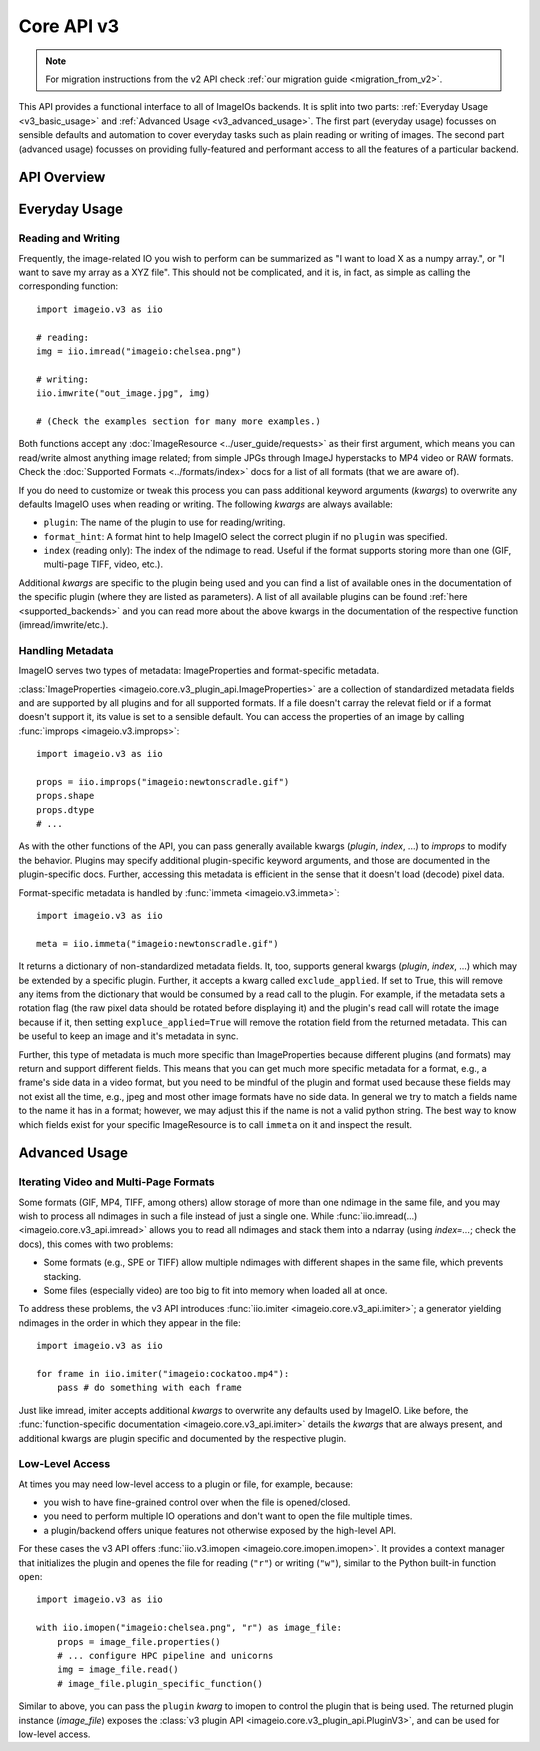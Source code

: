 -----------
Core API v3
-----------

.. py:currentmodule:: imageio.v3

.. note::
    For migration instructions from the v2 API check :ref:`our migration guide
    <migration_from_v2>`.

This API provides a functional interface to all of ImageIOs backends. It is
split into two parts: :ref:`Everyday Usage <v3_basic_usage>` and :ref:`Advanced
Usage <v3_advanced_usage>`. The first part (everyday usage) focusses on sensible
defaults and automation to cover everyday tasks such as plain reading or writing
of images. The second part (advanced usage) focusses on providing fully-featured
and performant access to all the features of a particular backend.

API Overview
------------

.. autosummary::
    :toctree: ../_autosummary/

    imageio.v3.imread
    imageio.v3.imwrite
    imageio.v3.imiter
    imageio.v3.improps
    imageio.v3.immeta
    imageio.v3.imopen

.. _v3_basic_usage:

Everyday Usage
--------------

Reading and Writing
^^^^^^^^^^^^^^^^^^^

Frequently, the image-related IO you wish to perform can be summarized as "I
want to load X as a numpy array.", or "I want to save my array as a XYZ file".
This should not be complicated, and it is, in fact, as simple as calling the
corresponding function::

    import imageio.v3 as iio

    # reading:
    img = iio.imread("imageio:chelsea.png")
    
    # writing:
    iio.imwrite("out_image.jpg", img)

    # (Check the examples section for many more examples.)

Both functions accept any :doc:`ImageResource <../user_guide/requests>` as
their first argument, which means you can read/write almost anything image
related; from simple JPGs through ImageJ hyperstacks to MP4 video or RAW formats.
Check the :doc:`Supported Formats <../formats/index>` docs for a list of all formats
(that we are aware of).

If you do need to customize or tweak this process you can pass additional keyword
arguments (`kwargs`) to overwrite any defaults ImageIO uses when reading or
writing. The following `kwargs` are always available:

- ``plugin``: The name of the plugin to use for reading/writing.
- ``format_hint``: A format hint to help ImageIO select the correct plugin if no
  ``plugin`` was specified.
- ``index`` (reading only): The index of the ndimage to read. Useful if the format
  supports storing more than one (GIF, multi-page TIFF, video, etc.).

Additional `kwargs` are specific to the plugin being used and you can find a
list of available ones in the documentation of the specific plugin (where they
are listed as parameters). A list of all available plugins can be found :ref:`here
<supported_backends>` and you can read more about the above kwargs in
the documentation of the respective function (imread/imwrite/etc.).

Handling Metadata
^^^^^^^^^^^^^^^^^

ImageIO serves two types of metadata: ImageProperties and format-specific metadata.

:class:`ImageProperties <imageio.core.v3_plugin_api.ImageProperties>` are a
collection of standardized metadata fields and are supported by all plugins and
for all supported formats. If a file doesn't carray the relevat field or if a
format doesn't support it, its value is set to a sensible default. You can
access the properties of an image by calling :func:`improps
<imageio.v3.improps>`::

    import imageio.v3 as iio

    props = iio.improps("imageio:newtonscradle.gif")
    props.shape
    props.dtype
    # ...

As with the other functions of the API, you can pass generally available kwargs
(`plugin`, `index`, ...) to `improps` to modify the behavior. Plugins may
specify additional plugin-specific keyword arguments, and those are documented
in the plugin-specific docs. Further, accessing this metadata is efficient in 
the sense that it doesn't load (decode) pixel data.

Format-specific metadata is handled by :func:`immeta <imageio.v3.immeta>`::

    import imageio.v3 as iio

    meta = iio.immeta("imageio:newtonscradle.gif")

It returns a dictionary of non-standardized metadata fields. It, too, supports
general kwargs (`plugin`, `index`, ...) which may be extended by a specific
plugin. Further, it accepts a kwarg called ``exclude_applied``. If set to True,
this will remove any items from the dictionary that would be consumed by a read
call to the plugin. For example, if the metadata sets a rotation flag (the raw
pixel data should be rotated before displaying it) and the plugin's read call
will rotate the image because if it, then setting ``expluce_applied=True`` will
remove the rotation field from the returned metadata. This can be useful to keep
an image and it's metadata in sync.

Further, this type of metadata is much more specific than ImageProperties
because different plugins (and formats) may return and support different fields.
This means that you can get much more specific metadata for a format, e.g., a
frame's side data in a video format, but you need to be mindful of the plugin
and format used because these fields may not exist all the time, e.g., jpeg and
most other image formats have no side data. In general we try to match a fields
name to the name it has in a format; however, we may adjust this if the name is
not a valid python string. The best way to know which fields exist for your
specific ImageResource is to call ``immeta`` on it and inspect the result.

.. _v3_advanced_usage:

Advanced Usage
--------------

Iterating Video and Multi-Page Formats
^^^^^^^^^^^^^^^^^^^^^^^^^^^^^^^^^^^^^^

Some formats (GIF, MP4, TIFF, among others) allow storage of more than one
ndimage in the same file, and you may wish to process all ndimages in such a
file instead of just a single one. While :func:`iio.imread(...)
<imageio.core.v3_api.imread>` allows you to read all ndimages and stack them
into a ndarray (using `index=...`; check the docs), this comes with two
problems:

- Some formats (e.g., SPE or TIFF) allow multiple ndimages with different shapes
  in the same file, which prevents stacking.
- Some files (especially video) are too big to fit into memory when loaded all
  at once.

To address these problems, the v3 API introduces :func:`iio.imiter
<imageio.core.v3_api.imiter>`; a generator yielding ndimages in the order in
which they appear in the file::

    import imageio.v3 as iio

    for frame in iio.imiter("imageio:cockatoo.mp4"):
        pass # do something with each frame

Just like imread, imiter accepts additional `kwargs` to overwrite any defaults
used by ImageIO. Like before, the :func:`function-specific documentation
<imageio.core.v3_api.imiter>` details the `kwargs` that are always present, and
additional kwargs are plugin specific and documented by the respective plugin.

Low-Level Access
^^^^^^^^^^^^^^^^

At times you may need low-level access to a plugin or file, for example,
because:

- you wish to have fine-grained control over when the file is opened/closed.
- you need to perform multiple IO operations and don't want to open the file
  multiple times.
- a plugin/backend offers unique features not otherwise exposed by the
  high-level API.

For these cases the v3 API offers :func:`iio.v3.imopen
<imageio.core.imopen.imopen>`. It provides a context manager that initializes
the plugin and openes the file for reading (``"r"``) or writing (``"w"``),
similar to the Python built-in function ``open``::

    import imageio.v3 as iio

    with iio.imopen("imageio:chelsea.png", "r") as image_file:
        props = image_file.properties()
        # ... configure HPC pipeline and unicorns
        img = image_file.read()
        # image_file.plugin_specific_function()

Similar to above, you can pass the ``plugin`` `kwarg` to imopen to control the
plugin that is being used. The returned plugin instance (`image_file`) exposes
the :class:`v3 plugin API <imageio.core.v3_plugin_api.PluginV3>`, and can be
used for low-level access.
